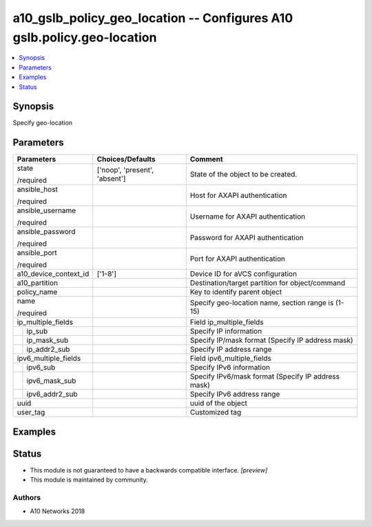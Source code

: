 .. _a10_gslb_policy_geo_location_module:


a10_gslb_policy_geo_location -- Configures A10 gslb.policy.geo-location
=======================================================================

.. contents::
   :local:
   :depth: 1


Synopsis
--------

Specify geo-location






Parameters
----------

+-----------------------+-------------------------------+----------------------------------------------------+
| Parameters            | Choices/Defaults              | Comment                                            |
|                       |                               |                                                    |
|                       |                               |                                                    |
+=======================+===============================+====================================================+
| state                 | ['noop', 'present', 'absent'] | State of the object to be created.                 |
|                       |                               |                                                    |
| /required             |                               |                                                    |
+-----------------------+-------------------------------+----------------------------------------------------+
| ansible_host          |                               | Host for AXAPI authentication                      |
|                       |                               |                                                    |
| /required             |                               |                                                    |
+-----------------------+-------------------------------+----------------------------------------------------+
| ansible_username      |                               | Username for AXAPI authentication                  |
|                       |                               |                                                    |
| /required             |                               |                                                    |
+-----------------------+-------------------------------+----------------------------------------------------+
| ansible_password      |                               | Password for AXAPI authentication                  |
|                       |                               |                                                    |
| /required             |                               |                                                    |
+-----------------------+-------------------------------+----------------------------------------------------+
| ansible_port          |                               | Port for AXAPI authentication                      |
|                       |                               |                                                    |
| /required             |                               |                                                    |
+-----------------------+-------------------------------+----------------------------------------------------+
| a10_device_context_id | ['1-8']                       | Device ID for aVCS configuration                   |
|                       |                               |                                                    |
|                       |                               |                                                    |
+-----------------------+-------------------------------+----------------------------------------------------+
| a10_partition         |                               | Destination/target partition for object/command    |
|                       |                               |                                                    |
|                       |                               |                                                    |
+-----------------------+-------------------------------+----------------------------------------------------+
| policy_name           |                               | Key to identify parent object                      |
|                       |                               |                                                    |
|                       |                               |                                                    |
+-----------------------+-------------------------------+----------------------------------------------------+
| name                  |                               | Specify geo-location name, section range is (1-15) |
|                       |                               |                                                    |
| /required             |                               |                                                    |
+-----------------------+-------------------------------+----------------------------------------------------+
| ip_multiple_fields    |                               | Field ip_multiple_fields                           |
|                       |                               |                                                    |
|                       |                               |                                                    |
+---+-------------------+-------------------------------+----------------------------------------------------+
|   | ip_sub            |                               | Specify IP information                             |
|   |                   |                               |                                                    |
|   |                   |                               |                                                    |
+---+-------------------+-------------------------------+----------------------------------------------------+
|   | ip_mask_sub       |                               | Specify IP/mask format (Specify IP address mask)   |
|   |                   |                               |                                                    |
|   |                   |                               |                                                    |
+---+-------------------+-------------------------------+----------------------------------------------------+
|   | ip_addr2_sub      |                               | Specify IP address range                           |
|   |                   |                               |                                                    |
|   |                   |                               |                                                    |
+---+-------------------+-------------------------------+----------------------------------------------------+
| ipv6_multiple_fields  |                               | Field ipv6_multiple_fields                         |
|                       |                               |                                                    |
|                       |                               |                                                    |
+---+-------------------+-------------------------------+----------------------------------------------------+
|   | ipv6_sub          |                               | Specify IPv6 information                           |
|   |                   |                               |                                                    |
|   |                   |                               |                                                    |
+---+-------------------+-------------------------------+----------------------------------------------------+
|   | ipv6_mask_sub     |                               | Specify IPv6/mask format (Specify IP address mask) |
|   |                   |                               |                                                    |
|   |                   |                               |                                                    |
+---+-------------------+-------------------------------+----------------------------------------------------+
|   | ipv6_addr2_sub    |                               | Specify IPv6 address range                         |
|   |                   |                               |                                                    |
|   |                   |                               |                                                    |
+---+-------------------+-------------------------------+----------------------------------------------------+
| uuid                  |                               | uuid of the object                                 |
|                       |                               |                                                    |
|                       |                               |                                                    |
+-----------------------+-------------------------------+----------------------------------------------------+
| user_tag              |                               | Customized tag                                     |
|                       |                               |                                                    |
|                       |                               |                                                    |
+-----------------------+-------------------------------+----------------------------------------------------+







Examples
--------

.. code-block:: yaml+jinja

    





Status
------




- This module is not guaranteed to have a backwards compatible interface. *[preview]*


- This module is maintained by community.



Authors
~~~~~~~

- A10 Networks 2018

